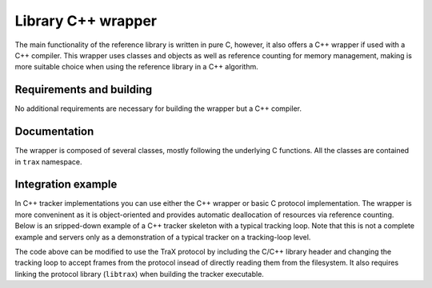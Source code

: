 Library C++ wrapper
===================

The main functionality of the reference library is written in pure C, however, it also offers a C++ wrapper if used with a C++ compiler. This wrapper uses classes and objects as well as reference counting for memory management, making is more suitable choice when using the reference library in a C++ algorithm.

Requirements and building
-------------------------

No additional requirements are necessary for building the wrapper but a C++ compiler.

Documentation
-------------

The wrapper is composed of several classes, mostly following the underlying C functions. All the classes are contained in ``trax`` namespace.

.. cpp:namespace:: trax

.. cpp:class:: Configuration

   A wrapper class for protocol configuration structure

   .. cpp:function:: Configuration(trax_configuration config)


   .. cpp:function:: Configuration(int image_formats, int region_formats)


   .. cpp:function:: ~Configuration()

.. cpp:class:: Logging

   A wrapper class for logging configuration structure

   .. cpp:function:: Logging(trax_logging logging)

   .. cpp:function:: Logging(trax_logger callback = NULL, void* data = NULL, int flags = 0)

   .. cpp:function:: ~Logging()

.. cpp:class:: Bounds

   .. cpp:function:: Bounds()

   .. cpp:function:: Bounds(trax_bounds bounds)


   .. cpp:function:: Bounds(float left, float top, float right, float bottom)

   .. cpp:function:: ~Bounds()


.. cpp:class:: Client

   .. cpp:function:: Client(int input, int output, Logging logger)

      Sets up the protocol for the client side and returns a handle object.

   .. cpp:function:: Client(int server, Logging logger,  int timeout = -1)

      Sets up the protocol for the client side and returns a handle object.

   .. cpp:function:: ~Client()

   .. cpp:function:: int wait(Region& region, Properties& properties)

      Waits for a valid protocol message from the server.

   .. cpp:function:: int initialize(const Image& image, const Region& region, const Properties& properties)

      Sends an initialize message.

   .. cpp:function:: int frame(const Image& image, const Properties& properties)

      Sends a frame message.

   .. cpp:function:: const Configuration configuration()


.. cpp:class:: Server

   .. cpp:function:: Server(Configuration configuration, Logging log)

      Sets up the protocol for the server side and returns a handle object.

   .. cpp:function:: ~Server()

   .. cpp:function:: int wait(Image& image, Region& region, Properties& properties)

      Waits for a valid protocol message from the client.

   .. cpp:function:: int reply(const Region& region, const Properties& properties)

      Sends a status reply to the client.

   .. cpp:function:: const Configuration configuration()


.. cpp:class:: Image

   .. cpp:function:: Image()

   .. cpp:function:: Image(const Image& original)

   .. cpp:function:: static Image create_path(const std::string& path)

      Creates a file-system path image description. See :c:func:`trax_image_create_path`.

   .. cpp:function:: static Image create_url(const std::string& url)

      Creates a URL path image description.  See :c:func:`trax_image_create_url`.

   .. cpp:function:: static Image create_memory(int width, int height, int format)

      Creates a raw buffer image description.See :c:func:`trax_image_create_memory`.

   .. cpp:function:: static Image create_buffer(int length, const char* data)

      Creates a file buffer image description. See :c:func:`trax_image_create_buffer`.

   .. cpp:function::  ~Image()

      Releases image structure, frees allocated memory.

   .. cpp:function:: int type() const

      Returns a type of the image handle. See :c:func:`trax_image_get_type`.

   .. cpp:function:: bool empty() const

      Checks if image container is empty.

   .. cpp:function:: const std::string get_path() const

      Returns a file path from a file-system path image description. This function returns a pointer to the internal data which should not be modified.

   .. cpp:function:: const std::string get_url() const

      Returns a file path from a URL path image description. This function returns a pointer to the internal data which should not be modified.

   .. cpp:function:: void get_memory_header(int* width, int* height, int* format) const

      Returns the header data of a memory image.

   .. cpp:function:: char* write_memory_row(int row)

      Returns a pointer for a writeable row in a data array of an image.

   .. cpp:function:: const char* get_memory_row(int row) const

      Returns a read-only pointer for a row in a data array of an image.

   .. cpp:function:: const char* get_buffer(int* length, int* format) const

      Returns a file buffer and its length. This function returns a pointer to the internal data which should not be modified.

.. cpp:class:: Region

   .. cpp:function:: Region()

      Creates a new empty region.

   .. cpp:function:: Region(const Region& original)

      Creates a clone of region.

   .. cpp:function:: static Region create_special(int code)

      Creates a special region object. Only one paramter (region code) required.

   .. cpp:function:: static Region create_rectangle(float x, float y, float width, float height)

      Creates a rectangle region.

   .. cpp:function:: static Region create_polygon(int count)

      Creates a polygon region object for a given amout of points. Note that the coordinates of the points are arbitrary and have to be set after allocation.

   .. cpp:function:: ~Region()

      Releases region, frees allocated memory.

   .. cpp:function:: int type() const

      Returns type identifier of the region object.

   .. cpp:function:: bool empty() const

      Checks if region container is empty.

   .. cpp:function:: void set(int code)

      Sets the code of a special region.

   .. cpp:function:: int get() const

      Returns a code of a special region object.

   .. cpp:function:: void set(float x, float y, float width, float height)

      Sets the coordinates for a rectangle region.

   .. cpp:function:: void get(float* x, float* y, float* width, float* height) const

      Retreives coordinate from a rectangle region object.

   .. cpp:function:: void set_polygon_point(int index, float x, float y)

      Sets coordinates of a given point in the polygon.

   .. cpp:function:: void get_polygon_point(int index, float* x, float* y) const

      Retrieves the coordinates of a specific point in the polygon.

   .. cpp:function:: int get_polygon_count() const

      Returns the number of points in the polygon.

   .. cpp:function:: Bounds bounds() const

      Computes bounds of a region.

   .. cpp:function:: Region convert(int type) const

      Convert region to one of the other types if possible.

   .. cpp:function:: float overlap(const Region& region, const Bounds& bounds = Bounds()) const

      Calculates the Jaccard index overlap measure for the given regions with optional bounds that limit the calculation area.


.. cpp:class:: Properties

   .. cpp:function:: Properties()

      Create a property object.

   .. cpp:function:: Properties(const Properties& original)

      A copy constructor.

   .. cpp:function::  ~Properties()

      Destroy a properties object and clean up the memory.

   .. cpp:function:: void clear()

      Clear a properties object.

   .. cpp:function:: void set(const std::string key, const std::string value)

      Set a string property (the value string is cloned).

   .. cpp:function:: void set(const std::string key, int value)

      Set an integer property. The value will be encoded as a string.

   .. cpp:function:: void set(const std::string key, float value)

      Set an floating point value property. The value will be encoded as a string.

   .. cpp:function:: std::string get(const std::string key, const std::string& def)

      Get a string property.

   .. cpp:function:: int get(const std::string key, int def)

      Get an integer property. A stored string value is converted to an integer. If this is not possible or the property does not exist a given default value is returned.

   .. cpp:function:: float get(const std::string key, float def)

      Get an floating point value property. A stored string value is converted to an float. If this is not possible or the property does not exist a given default value is returned.

   .. cpp:function:: bool get(const std::string key, bool def)

      Get an boolean point value property. A stored string value is converted to an integer and checked if it is zero. If this is not possible or the property does not exist a given default value is returned.

   .. cpp:function:: void enumerate(Enumerator enumerator, void* object)

      Iterate over the property set using a callback function. An optional pointer can be given and is forwarded to the callback.

   .. cpp:function:: void from_map(const std::map<std::string, std::string>& m)

      Adds values from a dictionary to the properties object.

   .. cpp:function:: void to_map(std::map<std::string, std::string>& m)

      Copies values in the properties object into the given dictionary.


Integration example
-------------------

In C++ tracker implementations you can use either the C++ wrapper or basic C protocol implementation. The wrapper is more conveninent as it is object-oriented and provides automatic deallocation of resources via reference counting. Below is an sripped-down example of a C++ tracker skeleton with a typical tracking loop. Note that this is not a complete example and servers only as a demonstration of a typical tracker on a tracking-loop level.

.. code-block:: c++
  :linenos:

  #include <iostream>
  #include <fstream>

  using namescpace std;

  int main( int argc, char** argv)
  {
      int i;
      FILE* out;
      Rectangle region;
      Image image;
      Tracker tracker;

      ofstream out;
      output.open("trajectory.txt", ofstream::out);

      region = read_bounding_box();
      image = read_image(1);
      region = tracker.initialize(region, image);

      out << region << endl;

      for (i = 2; ; i++)
      {
        image = read_image(i);
        region = tracker.update(image);
        out << region << endl;
      }

      out.close();
      return 0;
  }

The code above can be modified to use the TraX protocol by including the C/C++ library header and changing the tracking loop to accept frames from the protocol insead of directly reading them from the filesystem. It also requires linking the protocol library (``libtrax``) when building the tracker executable.

.. code-block:: c++
  :linenos:

  #include <stdio.h>

  // Include TraX library header
  #include "trax.h"

  using namespace std;

  int main( int argc, char** argv)
  {
      int run = 1;

      // Initialize protocol
      trax::Server handle(trax::Configuration(TRAX_IMAGE_PATH,
            TRAX_REGION_RECTANGLE), trax_no_log);

      while(run)
      {
         trax::Image image;
         trax::Region region;
         trax::Properties properties;

         int tr = handle.wait(image, region, properties);

         // There are two important commands. The first one is
         // TRAX_INITIALIZE that tells the tracker how to initialize.
         if (tr == TRAX_INITIALIZE) {

            cv::Rect result = tracker.initialize(
                 trax::region_to_rect(region), trax::image_to_mat(image));

            handle.reply(trax::rect_to_region(result), trax::Properties());

         } else
         // The second one is TRAX_FRAME that tells the tracker what to process next.
         if (tr == TRAX_FRAME) {

            cv::Rect result = tracker.update(image_to_mat(image));
            handle.reply(trax::rect_to_region(result), trax::Properties());

         }
         // Any other command is either TRAX_QUIT or illegal, so we exit.
         else {
              run = 0;
         }

      }

      return 0;
  }



